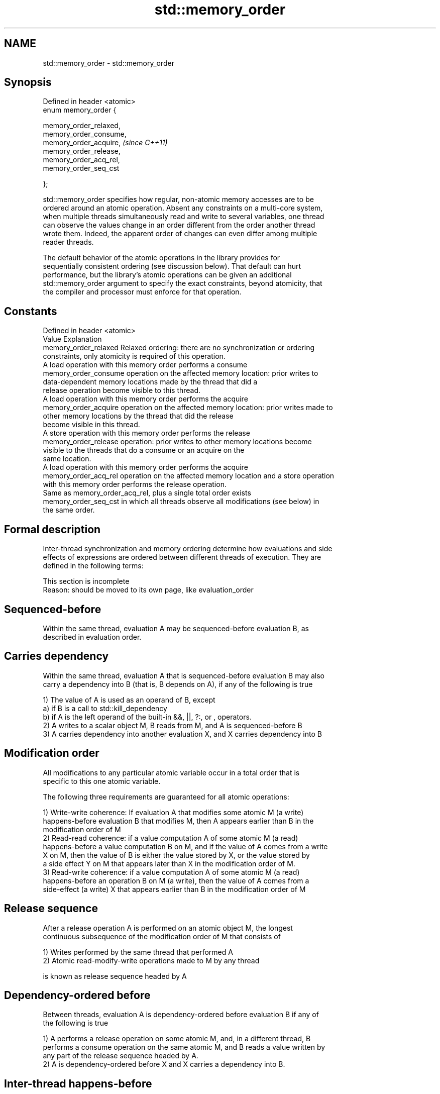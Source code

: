 .TH std::memory_order 3 "Nov 25 2015" "2.0 | http://cppreference.com" "C++ Standard Libary"
.SH NAME
std::memory_order \- std::memory_order

.SH Synopsis
   Defined in header <atomic>
   enum memory_order {

       memory_order_relaxed,
       memory_order_consume,
       memory_order_acquire,   \fI(since C++11)\fP
       memory_order_release,
       memory_order_acq_rel,
       memory_order_seq_cst

   };

   std::memory_order specifies how regular, non-atomic memory accesses are to be
   ordered around an atomic operation. Absent any constraints on a multi-core system,
   when multiple threads simultaneously read and write to several variables, one thread
   can observe the values change in an order different from the order another thread
   wrote them. Indeed, the apparent order of changes can even differ among multiple
   reader threads.

   The default behavior of the atomic operations in the library provides for
   sequentially consistent ordering (see discussion below). That default can hurt
   performance, but the library's atomic operations can be given an additional
   std::memory_order argument to specify the exact constraints, beyond atomicity, that
   the compiler and processor must enforce for that operation.

.SH Constants

   Defined in header <atomic>
   Value                Explanation
   memory_order_relaxed Relaxed ordering: there are no synchronization or ordering
                        constraints, only atomicity is required of this operation.
                        A load operation with this memory order performs a consume
   memory_order_consume operation on the affected memory location: prior writes to
                        data-dependent memory locations made by the thread that did a
                        release operation become visible to this thread.
                        A load operation with this memory order performs the acquire
   memory_order_acquire operation on the affected memory location: prior writes made to
                        other memory locations by the thread that did the release
                        become visible in this thread.
                        A store operation with this memory order performs the release
   memory_order_release operation: prior writes to other memory locations become
                        visible to the threads that do a consume or an acquire on the
                        same location.
                        A load operation with this memory order performs the acquire
   memory_order_acq_rel operation on the affected memory location and a store operation
                        with this memory order performs the release operation.
                        Same as memory_order_acq_rel, plus a single total order exists
   memory_order_seq_cst in which all threads observe all modifications (see below) in
                        the same order.

.SH Formal description

   Inter-thread synchronization and memory ordering determine how evaluations and side
   effects of expressions are ordered between different threads of execution. They are
   defined in the following terms:

    This section is incomplete
    Reason: should be moved to its own page, like evaluation_order

.SH Sequenced-before

   Within the same thread, evaluation A may be sequenced-before evaluation B, as
   described in evaluation order.

.SH Carries dependency

   Within the same thread, evaluation A that is sequenced-before evaluation B may also
   carry a dependency into B (that is, B depends on A), if any of the following is true

   1) The value of A is used as an operand of B, except
   a) if B is a call to std::kill_dependency
   b) if A is the left operand of the built-in &&, ||, ?:, or , operators.
   2) A writes to a scalar object M, B reads from M, and A is sequenced-before B
   3) A carries dependency into another evaluation X, and X carries dependency into B

.SH Modification order

   All modifications to any particular atomic variable occur in a total order that is
   specific to this one atomic variable.

   The following three requirements are guaranteed for all atomic operations:

   1) Write-write coherence: If evaluation A that modifies some atomic M (a write)
   happens-before evaluation B that modifies M, then A appears earlier than B in the
   modification order of M
   2) Read-read coherence: if a value computation A of some atomic M (a read)
   happens-before a value computation B on M, and if the value of A comes from a write
   X on M, then the value of B is either the value stored by X, or the value stored by
   a side effect Y on M that appears later than X in the modification order of M.
   3) Read-write coherence: if a value computation A of some atomic M (a read)
   happens-before an operation B on M (a write), then the value of A comes from a
   side-effect (a write) X that appears earlier than B in the modification order of M

.SH Release sequence

   After a release operation A is performed on an atomic object M, the longest
   continuous subsequence of the modification order of M that consists of

   1) Writes performed by the same thread that performed A
   2) Atomic read-modify-write operations made to M by any thread

   is known as release sequence headed by A

.SH Dependency-ordered before

   Between threads, evaluation A is dependency-ordered before evaluation B if any of
   the following is true

   1) A performs a release operation on some atomic M, and, in a different thread, B
   performs a consume operation on the same atomic M, and B reads a value written by
   any part of the release sequence headed by A.
   2) A is dependency-ordered before X and X carries a dependency into B.

.SH Inter-thread happens-before

   Between threads, evaluation A inter-thread happens before evaluation B if any of the
   following is true

   1) A synchronizes-with B
   2) A is dependency-ordered before B
   3) A synchronizes-with some evaluation X, and X is sequenced-before B
   3) A is sequenced-before some evaluation X, and X inter-thread happens-before B
   4) A inter-thread happens-before some evaluation X, and X inter-thread
   happens-before B

.SH Happens-before

   Regardless of threads, evaluation A happens-before evaluation B if any of the
   following is true:

   1) A is sequenced-before B
   2) A inter-thread happens before B

.SH Visible side-effects

   The side-effect A on a scalar M (a write) is visible with respect to value
   computation B on M (a read) if both of the following are true:

   1) A happens-before B
   2) There is no other side effect X to M where A happens-before X and X
   happens-before B

   If side-effect A is visible with respect to the value computation B, then the
   longest contiguous subset of the side-effects to M, in modification order, where B
   does not happen-before it is known as the visible sequence of side-effects. (the
   value of M, determined by B, will be the value stored by one of these side effects)

   Note: inter-thread synchronization boils down to defining which side effects become
   visible under what conditions

.SH Consume operation

   Atomic load with memory_order_consume or stronger is a consume operation. Note that
   std::atomic_thread_fence is not a consume operation.

.SH Acquire operation

   Atomic load with memory_order_acquire or stronger, as well as the lock() operation
   on a Mutex is an acquire operation. Note that std::atomic_thread_fence is not an
   acquire operation.

.SH Release operation

   Atomic store with memory_order_release or stronger, as well as the unlock()
   operation on a Mutex is a release operation. Note that std::atomic_thread_fence is
   not a release operation.

.SH Explanation

.SH Relaxed ordering

   Atomic operations tagged std::memory_order_relaxed are not synchronization
   operations, they do not order memory. They only guarantee atomicity and modification
   order consistency.

   For example, with x and y initially zero,

 // Thread 1:
 r1 = y.load(memory_order_relaxed); // A
 x.store(r1, memory_order_relaxed); // B
 // Thread 2:
 r2 = x.load(memory_order_relaxed); // C
 y.store(42, memory_order_relaxed); // D

   is allowed to produce r1 == r2 == 42 because, although A is sequenced-before B and C
   is sequenced before D, nothing prevents D from appearing before A in the
   modification order of y, and B from appearing before C in the modification order of
   x.

   Typical use for relaxed memory ordering is updating counters, such as the reference
   counters of std::shared_ptr, since this only requires atomicity, but not ordering or
   synchronization.

   
// Run this code

 #include <vector>
 #include <iostream>
 #include <thread>
 #include <atomic>
  
 std::atomic<int> cnt\fB(0)\fP;
  
 void f()
 {
     for (int n = 0; n < 1000; ++n) {
         cnt.fetch_add(1, std::memory_order_relaxed);
     }
 }
  
 int main()
 {
     std::vector<std::thread> v;
     for (int n = 0; n < 10; ++n) {
         v.emplace_back(f);
     }
     for (auto& t : v) {
         t.join();
     }
     std::cout << "Final counter value is " << cnt << '\\n';
 }

.SH Output:

 Final counter value is 10000

.SH Release-Acquire ordering

   If an atomic store in thread A is tagged std::memory_order_release and an atomic
   load in thread B from the same variable is tagged std::memory_order_acquire, all
   memory writes (non-atomic and relaxed atomic) that happened-before the atomic store
   from the point of view of thread A, become visible side-effects in thread B, that
   is, once the atomic load is completed, thread B is guaranteed to see everything
   thread A wrote to memory.

   The synchronization is established only between the threads releasing and acquiring
   the same atomic variable. Other threads can see different order of memory accesses
   than either or both of the synchronized threads.

   On strongly-ordered systems (x86, SPARC, IBM mainframe), release-acquire ordering is
   automatic for the majority of operations. No additional CPU instructions are issued
   for this synchronization mode, only certain compiler optimizations are affected
   (e.g. the compiler is prohibited from moving non-atomic stores past the atomic
   store-release or perform non-atomic loads earlier than the atomic load-acquire)

   Mutual exclusion locks (such as std::mutex or atomic spinlock) are an example of
   release-acquire synchronization: when the lock is released by thread A and acquired
   by thread B, everything that took place in the critical section (before the release)
   in the context of thread A has to be visible to thread B (after the acquire) which
   is executing the same critical section.

   
// Run this code

 #include <thread>
 #include <atomic>
 #include <cassert>
 #include <string>
  
 std::atomic<std::string*> ptr;
 int data;
  
 void producer()
 {
     std::string* p  = new std::string("Hello");
     data = 42;
     ptr.store(p, std::memory_order_release);
 }
  
 void consumer()
 {
     std::string* p2;
     while (!(p2 = ptr.load(std::memory_order_acquire)))
         ;
     assert(*p2 == "Hello"); // never fires
     assert(data == 42); // never fires
 }
  
 int main()
 {
     std::thread t1(producer);
     std::thread t2(consumer);
     t1.join(); t2.join();
 }

   The following example demonstrates transitive release-acquire ordering across three
   threads

   
// Run this code

 #include <thread>
 #include <atomic>
 #include <cassert>
 #include <vector>
  
 std::vector<int> data;
 std::atomic<int> flag = ATOMIC_VAR_INIT\fB(0)\fP;
  
 void thread_1()
 {
     data.push_back\fB(42)\fP;
     flag.store(1, std::memory_order_release);
 }
  
 void thread_2()
 {
     int expected=1;
     while (!flag.compare_exchange_strong(expected, 2, std::memory_order_acq_rel)) {
         expected = 1;
     }
 }
  
 void thread_3()
 {
     while (flag.load(std::memory_order_acquire) < 2)
         ;
     assert(data.at\fB(0)\fP == 42); // will never fire
 }
  
 int main()
 {
     std::thread a(thread_1);
     std::thread b(thread_2);
     std::thread c(thread_3);
     a.join(); b.join(); c.join();
 }

.SH Release-Consume ordering

   If an atomic store in thread A is tagged std::memory_order_release and an atomic
   load in thread B from the same variable is tagged std::memory_order_consume, all
   memory writes (non-atomic and relaxed atomic) that are dependency-ordered-before the
   atomic store from the point of view of thread A, become visible side-effects in
   thread B, that is, once the atomic load is completed, thread B is guaranteed to see
   everything that thread A wrote to memory if it carries a data dependency into the
   atomic load.

   The synchronization is established only between the threads releasing and acquiring
   the same atomic variable. Other threads can see different order of memory accesses
   than either or both of the synchronized threads.

   On all mainstream CPUs other than DEC Alpha, dependency ordering is automatic, no
   additional CPU instructions are issued for this synchronization mode, only certain
   compiler optimizations are affected (e.g. the compiler is prohibited from performing
   speculative loads on the objects that are involved in the dependency chain).

   Typical use cases for this ordering involve read access to rarely written concurrent
   data structures (routing tables, configuration, security policies, firewall rules,
   etc) and publisher-subscriber situations with pointer-mediated publication, that is,
   when the producer publishes a pointer through which the consumer can access
   information: there is no need to make everything else the producer wrote to memory
   visible to the consumer. An example of such scenario is rcu_dereference.

   This example demonstrates dependency-ordered synchronization for pointer-mediated
   publication: the integer data is not related to the pointer to string by a
   data-dependency relationship, thus its value is undefined in the consumer.

   
// Run this code

 #include <thread>
 #include <atomic>
 #include <cassert>
 #include <string>
  
 std::atomic<std::string*> ptr;
 int data;
  
 void producer()
 {
     std::string* p  = new std::string("Hello");
     data = 42;
     ptr.store(p, std::memory_order_release);
 }
  
 void consumer()
 {
     std::string* p2;
     while (!(p2 = ptr.load(std::memory_order_consume)))
         ;
     assert(*p2 == "Hello"); // never fires
     assert(data == 42); // may or may not fire
 }
  
 int main()
 {
     std::thread t1(producer);
     std::thread t2(consumer);
     t1.join(); t2.join();
 }

.SH Sequentially-consistent ordering

   Atomic operations tagged std::memory_order_seq_cst not only order memory the same
   way as release/acquire ordering (everything that happened-before a store in one
   thread becomes a visible side effect in the thread that did a load), but also
   establish a single total modification order of all atomic operations that are so
   tagged.

   Sequential ordering may be necessary for multiple producer-multiple consumer
   situations where all consumers must observe the actions of all producers occurring
   in the same order.

   Total sequential ordering requires a full memory fence CPU instruction on all
   multi-core systems. This may become a performance bottleneck since it forces the
   affected memory accesses to propagate to every core.

   This example demonstrates a situation where sequential ordering is necessary. Any
   other ordering may trigger the assert because it would be possible for the threads c
   and d to observe changes to the atomics x and y in opposite order.

   
// Run this code

 #include <thread>
 #include <atomic>
 #include <cassert>
  
 std::atomic<bool> x = ATOMIC_VAR_INIT(false);
 std::atomic<bool> y = ATOMIC_VAR_INIT(false);
 std::atomic<int> z = ATOMIC_VAR_INIT\fB(0)\fP;
  
 void write_x()
 {
     x.store(true, std::memory_order_seq_cst);
 }
  
 void write_y()
 {
     y.store(true, std::memory_order_seq_cst);
 }
  
 void read_x_then_y()
 {
     while (!x.load(std::memory_order_seq_cst))
         ;
     if (y.load(std::memory_order_seq_cst)) {
         ++z;
     }
 }
  
 void read_y_then_x()
 {
     while (!y.load(std::memory_order_seq_cst))
         ;
     if (x.load(std::memory_order_seq_cst)) {
         ++z;
     }
 }
  
 int main()
 {
     std::thread a(write_x);
     std::thread b(write_y);
     std::thread c(read_x_then_y);
     std::thread d(read_y_then_x);
     a.join(); b.join(); c.join(); d.join();
     assert(z.load() != 0);  // will never happen
 }

.SH Relationship with volatile

   Within a thread of execution, accesses (reads and writes) to all volatile objects
   are guaranteed to not be reordered relative to each other, but this order is not
   guaranteed to be observed by another thread, since volatile access does not
   establish inter-thread synchronization.

   In addition, volatile accesses are not atomic (concurrent read and write is a data
   race) and do not order memory (non-volatile memory accesses may be freely reordered
   around the volatile access).

   One notable exception is Visual Studio, where, with default settings, every volatile
   write has release semantics and every volatile read has acquire semantics (MSDN),
   and thus volatiles may be used for inter-thread synchronization. Standard volatile
   semantics are not applicable to multithreaded programming, although they are
   sufficient for e.g. communication with a signal handler (see also
   std::atomic_signal_fence)

.SH Category:

     * Todo with reason
